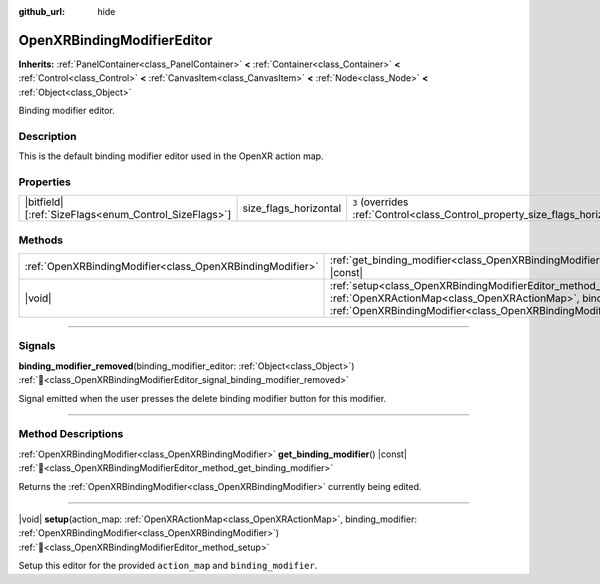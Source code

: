 :github_url: hide

.. DO NOT EDIT THIS FILE!!!
.. Generated automatically from Godot engine sources.
.. Generator: https://github.com/godotengine/godot/tree/master/doc/tools/make_rst.py.
.. XML source: https://github.com/godotengine/godot/tree/master/modules/openxr/doc_classes/OpenXRBindingModifierEditor.xml.

.. _class_OpenXRBindingModifierEditor:

OpenXRBindingModifierEditor
===========================

**Inherits:** :ref:`PanelContainer<class_PanelContainer>` **<** :ref:`Container<class_Container>` **<** :ref:`Control<class_Control>` **<** :ref:`CanvasItem<class_CanvasItem>` **<** :ref:`Node<class_Node>` **<** :ref:`Object<class_Object>`

Binding modifier editor.

.. rst-class:: classref-introduction-group

Description
-----------

This is the default binding modifier editor used in the OpenXR action map.

.. rst-class:: classref-reftable-group

Properties
----------

.. table::
   :widths: auto

   +--------------------------------------------------------+-----------------------+--------------------------------------------------------------------------------+
   | |bitfield|\[:ref:`SizeFlags<enum_Control_SizeFlags>`\] | size_flags_horizontal | ``3`` (overrides :ref:`Control<class_Control_property_size_flags_horizontal>`) |
   +--------------------------------------------------------+-----------------------+--------------------------------------------------------------------------------+

.. rst-class:: classref-reftable-group

Methods
-------

.. table::
   :widths: auto

   +-----------------------------------------------------------+--------------------------------------------------------------------------------------------------------------------------------------------------------------------------------------------------------------+
   | :ref:`OpenXRBindingModifier<class_OpenXRBindingModifier>` | :ref:`get_binding_modifier<class_OpenXRBindingModifierEditor_method_get_binding_modifier>`\ (\ ) |const|                                                                                                     |
   +-----------------------------------------------------------+--------------------------------------------------------------------------------------------------------------------------------------------------------------------------------------------------------------+
   | |void|                                                    | :ref:`setup<class_OpenXRBindingModifierEditor_method_setup>`\ (\ action_map\: :ref:`OpenXRActionMap<class_OpenXRActionMap>`, binding_modifier\: :ref:`OpenXRBindingModifier<class_OpenXRBindingModifier>`\ ) |
   +-----------------------------------------------------------+--------------------------------------------------------------------------------------------------------------------------------------------------------------------------------------------------------------+

.. rst-class:: classref-section-separator

----

.. rst-class:: classref-descriptions-group

Signals
-------

.. _class_OpenXRBindingModifierEditor_signal_binding_modifier_removed:

.. rst-class:: classref-signal

**binding_modifier_removed**\ (\ binding_modifier_editor\: :ref:`Object<class_Object>`\ ) :ref:`🔗<class_OpenXRBindingModifierEditor_signal_binding_modifier_removed>`

Signal emitted when the user presses the delete binding modifier button for this modifier.

.. rst-class:: classref-section-separator

----

.. rst-class:: classref-descriptions-group

Method Descriptions
-------------------

.. _class_OpenXRBindingModifierEditor_method_get_binding_modifier:

.. rst-class:: classref-method

:ref:`OpenXRBindingModifier<class_OpenXRBindingModifier>` **get_binding_modifier**\ (\ ) |const| :ref:`🔗<class_OpenXRBindingModifierEditor_method_get_binding_modifier>`

Returns the :ref:`OpenXRBindingModifier<class_OpenXRBindingModifier>` currently being edited.

.. rst-class:: classref-item-separator

----

.. _class_OpenXRBindingModifierEditor_method_setup:

.. rst-class:: classref-method

|void| **setup**\ (\ action_map\: :ref:`OpenXRActionMap<class_OpenXRActionMap>`, binding_modifier\: :ref:`OpenXRBindingModifier<class_OpenXRBindingModifier>`\ ) :ref:`🔗<class_OpenXRBindingModifierEditor_method_setup>`

Setup this editor for the provided ``action_map`` and ``binding_modifier``.

.. |virtual| replace:: :abbr:`virtual (This method should typically be overridden by the user to have any effect.)`
.. |required| replace:: :abbr:`required (This method is required to be overridden when extending its base class.)`
.. |const| replace:: :abbr:`const (This method has no side effects. It doesn't modify any of the instance's member variables.)`
.. |vararg| replace:: :abbr:`vararg (This method accepts any number of arguments after the ones described here.)`
.. |constructor| replace:: :abbr:`constructor (This method is used to construct a type.)`
.. |static| replace:: :abbr:`static (This method doesn't need an instance to be called, so it can be called directly using the class name.)`
.. |operator| replace:: :abbr:`operator (This method describes a valid operator to use with this type as left-hand operand.)`
.. |bitfield| replace:: :abbr:`BitField (This value is an integer composed as a bitmask of the following flags.)`
.. |void| replace:: :abbr:`void (No return value.)`
